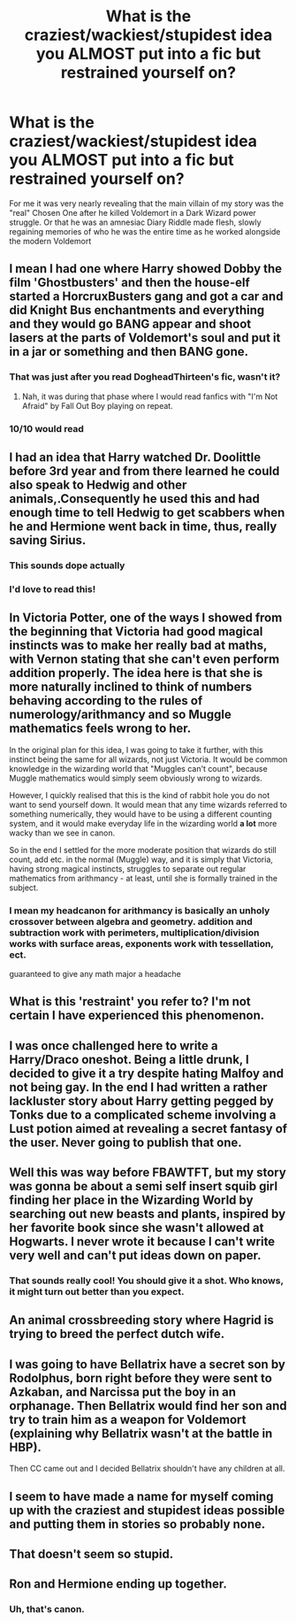 #+TITLE: What is the craziest/wackiest/stupidest idea you ALMOST put into a fic but restrained yourself on?

* What is the craziest/wackiest/stupidest idea you ALMOST put into a fic but restrained yourself on?
:PROPERTIES:
:Author: BoredOneNight
:Score: 25
:DateUnix: 1522548083.0
:DateShort: 2018-Apr-01
:END:
For me it was very nearly revealing that the main villain of my story was the "real" Chosen One after he killed Voldemort in a Dark Wizard power struggle. Or that he was an amnesiac Diary Riddle made flesh, slowly regaining memories of who he was the entire time as he worked alongside the modern Voldemort


** I mean I had one where Harry showed Dobby the film 'Ghostbusters' and then the house-elf started a HorcruxBusters gang and got a car and did Knight Bus enchantments and everything and they would go BANG appear and shoot lasers at the parts of Voldemort's soul and put it in a jar or something and then BANG gone.
:PROPERTIES:
:Author: PixelKind
:Score: 38
:DateUnix: 1522549716.0
:DateShort: 2018-Apr-01
:END:

*** That was just after you read DogheadThirteen's fic, wasn't it?
:PROPERTIES:
:Author: Krististrasza
:Score: 7
:DateUnix: 1522583173.0
:DateShort: 2018-Apr-01
:END:

**** Nah, it was during that phase where I would read fanfics with "I'm Not Afraid" by Fall Out Boy playing on repeat.
:PROPERTIES:
:Author: PixelKind
:Score: 2
:DateUnix: 1522724594.0
:DateShort: 2018-Apr-03
:END:


*** 10/10 would read
:PROPERTIES:
:Author: MagicMistoffelees
:Score: 4
:DateUnix: 1522601685.0
:DateShort: 2018-Apr-01
:END:


** I had an idea that Harry watched Dr. Doolittle before 3rd year and from there learned he could also speak to Hedwig and other animals,.Consequently he used this and had enough time to tell Hedwig to get scabbers when he and Hermione went back in time, thus, really saving Sirius.
:PROPERTIES:
:Author: Silentone26
:Score: 22
:DateUnix: 1522558397.0
:DateShort: 2018-Apr-01
:END:

*** This sounds dope actually
:PROPERTIES:
:Score: 11
:DateUnix: 1522574188.0
:DateShort: 2018-Apr-01
:END:


*** I'd love to read this!
:PROPERTIES:
:Author: MagicMistoffelees
:Score: 2
:DateUnix: 1522601708.0
:DateShort: 2018-Apr-01
:END:


** In Victoria Potter, one of the ways I showed from the beginning that Victoria had good magical instincts was to make her really bad at maths, with Vernon stating that she can't even perform addition properly. The idea here is that she is more naturally inclined to think of numbers behaving according to the rules of numerology/arithmancy and so Muggle mathematics feels wrong to her.

In the original plan for this idea, I was going to take it further, with this instinct being the same for all wizards, not just Victoria. It would be common knowledge in the wizarding world that "Muggles can't count", because Muggle mathematics would simply seem obviously wrong to wizards.

However, I quickly realised that this is the kind of rabbit hole you do not want to send yourself down. It would mean that any time wizards referred to something numerically, they would have to be using a different counting system, and it would make everyday life in the wizarding world *a lot* more wacky than we see in canon.

So in the end I settled for the more moderate position that wizards do still count, add etc. in the normal (Muggle) way, and it is simply that Victoria, having strong magical instincts, struggles to separate out regular mathematics from arithmancy - at least, until she is formally trained in the subject.
:PROPERTIES:
:Author: Taure
:Score: 19
:DateUnix: 1522569983.0
:DateShort: 2018-Apr-01
:END:

*** I mean my headcanon for arithmancy is basically an unholy crossover between algebra and geometry. addition and subtraction work with perimeters, multiplication/division works with surface areas, exponents work with tessellation, ect.

guaranteed to give any math major a headache
:PROPERTIES:
:Author: PixelKind
:Score: 2
:DateUnix: 1522724824.0
:DateShort: 2018-Apr-03
:END:


** What is this 'restraint' you refer to? I'm not certain I have experienced this phenomenon.
:PROPERTIES:
:Author: wordhammer
:Score: 14
:DateUnix: 1522551551.0
:DateShort: 2018-Apr-01
:END:


** I was once challenged here to write a Harry/Draco oneshot. Being a little drunk, I decided to give it a try despite hating Malfoy and not being gay. In the end I had written a rather lackluster story about Harry getting pegged by Tonks due to a complicated scheme involving a Lust potion aimed at revealing a secret fantasy of the user. Never going to publish that one.
:PROPERTIES:
:Author: Hellstrike
:Score: 9
:DateUnix: 1522573440.0
:DateShort: 2018-Apr-01
:END:


** Well this was way before FBAWTFT, but my story was gonna be about a semi self insert squib girl finding her place in the Wizarding World by searching out new beasts and plants, inspired by her favorite book since she wasn't allowed at Hogwarts. I never wrote it because I can't write very well and can't put ideas down on paper.
:PROPERTIES:
:Author: Nanigans
:Score: 7
:DateUnix: 1522586312.0
:DateShort: 2018-Apr-01
:END:

*** That sounds really cool! You should give it a shot. Who knows, it might turn out better than you expect.
:PROPERTIES:
:Author: PseudouniqueUsername
:Score: 2
:DateUnix: 1522592863.0
:DateShort: 2018-Apr-01
:END:


** An animal crossbreeding story where Hagrid is trying to breed the perfect dutch wife.
:PROPERTIES:
:Author: viol8er
:Score: 5
:DateUnix: 1522600570.0
:DateShort: 2018-Apr-01
:END:


** I was going to have Bellatrix have a secret son by Rodolphus, born right before they were sent to Azkaban, and Narcissa put the boy in an orphanage. Then Bellatrix would find her son and try to train him as a weapon for Voldemort (explaining why Bellatrix wasn't at the battle in HBP).

Then CC came out and I decided Bellatrix shouldn't have any children at all.
:PROPERTIES:
:Author: abnormalopinion
:Score: 6
:DateUnix: 1522630633.0
:DateShort: 2018-Apr-02
:END:


** I seem to have made a name for myself coming up with the craziest and stupidest ideas possible and putting them in stories so probably none.
:PROPERTIES:
:Author: Full-Paragon
:Score: 3
:DateUnix: 1522631909.0
:DateShort: 2018-Apr-02
:END:


** That doesn't seem so stupid.
:PROPERTIES:
:Author: Termsndconditions
:Score: 1
:DateUnix: 1522583980.0
:DateShort: 2018-Apr-01
:END:


** Ron and Hermione ending up together.
:PROPERTIES:
:Author: emong757
:Score: 1
:DateUnix: 1522690708.0
:DateShort: 2018-Apr-02
:END:

*** Uh, that's canon.
:PROPERTIES:
:Author: FirestarPlays
:Score: 1
:DateUnix: 1522773214.0
:DateShort: 2018-Apr-03
:END:
